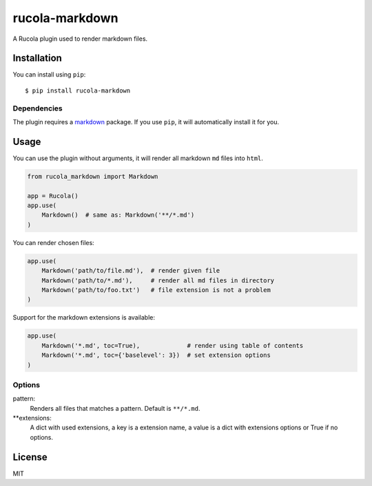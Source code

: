 ===============
rucola-markdown
===============

.. image:: https://travis-ci.org/lecnim/rucola-markdown.svg?branch=master
    :target: https://travis-ci.org/lecnim/rucola-markdown

A Rucola plugin used to render markdown files.

Installation
------------

You can install using ``pip``: ::

    $ pip install rucola-markdown

Dependencies
~~~~~~~~~~~~

The plugin requires a `markdown <https://pypi.python.org/pypi/Markdown/>`_
package. If you use ``pip``, it will automatically install it for you.

Usage
-----

You can use the plugin without arguments, it will render all markdown ``md``
files into ``html``.

.. code-block:: python

    from rucola_markdown import Markdown

    app = Rucola()
    app.use(
        Markdown()  # same as: Markdown('**/*.md')
    )

You can render chosen files:

.. code-block:: python

    app.use(
        Markdown('path/to/file.md'),  # render given file
        Markdown('path/to/*.md'),     # render all md files in directory
        Markdown('path/to/foo.txt')   # file extension is not a problem
    )

Support for the markdown extensions is available:

.. code-block:: python

    app.use(
        Markdown('*.md', toc=True),             # render using table of contents
        Markdown('*.md', toc={'baselevel': 3})  # set extension options
    )


Options
~~~~~~~

pattern:
    Renders all files that matches a pattern. Default is ``**/*.md``.

**extensions:
    A dict with used extensions, a key is a extension name,
    a value is a dict with extensions options or True if no options.


License
-------

MIT